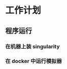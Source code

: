 #+DATE: <2019-07-20 Sat>
#+STARTUP: SHOWALL
#+tags: arch, cache, plan
#+TODO: TODO(t) | DONE(d)


* 工作计划
  
** 程序运行
*** 在机器上装 singularity


*** 在 docker 中运行模拟器
